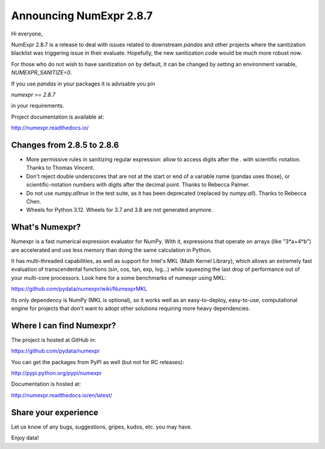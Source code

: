 ========================
Announcing NumExpr 2.8.7
========================

Hi everyone,

NumExpr 2.8.7 is a release to deal with issues related to downstream `pandas`
and other projects where the sanitization blacklist was triggering issue in their
evaluate. Hopefully, the new sanitization code would be much more robust now.

For those who do not wish to have sanitization on by default, it can be changed
by setting an environment variable, `NUMEXPR_SANITIZE=0`.

If you use `pandas` in your packages it is advisable you pin

`numexpr >= 2.8.7`

in your requirements.

Project documentation is available at:

http://numexpr.readthedocs.io/

Changes from 2.8.5 to 2.8.6
---------------------------

* More permissive rules in sanitizing regular expression: allow to access digits
  after the . with scientific notation.  Thanks to Thomas Vincent.

* Don't reject double underscores that are not at the start or end of a variable
  name (pandas uses those), or scientific-notation numbers with digits after the
  decimal point.  Thanks to Rebecca Palmer.

* Do not use `numpy.alltrue` in the test suite, as it has been deprecated
  (replaced by `numpy.all`).  Thanks to Rebecca Chen.

* Wheels for Python 3.12.  Wheels for 3.7 and 3.8 are not generated anymore.

What's Numexpr?
---------------

Numexpr is a fast numerical expression evaluator for NumPy.  With it,
expressions that operate on arrays (like "3*a+4*b") are accelerated
and use less memory than doing the same calculation in Python.

It has multi-threaded capabilities, as well as support for Intel's
MKL (Math Kernel Library), which allows an extremely fast evaluation
of transcendental functions (sin, cos, tan, exp, log...) while
squeezing the last drop of performance out of your multi-core
processors.  Look here for a some benchmarks of numexpr using MKL:

https://github.com/pydata/numexpr/wiki/NumexprMKL

Its only dependency is NumPy (MKL is optional), so it works well as an
easy-to-deploy, easy-to-use, computational engine for projects that
don't want to adopt other solutions requiring more heavy dependencies.

Where I can find Numexpr?
-------------------------

The project is hosted at GitHub in:

https://github.com/pydata/numexpr

You can get the packages from PyPI as well (but not for RC releases):

http://pypi.python.org/pypi/numexpr

Documentation is hosted at:

http://numexpr.readthedocs.io/en/latest/

Share your experience
---------------------

Let us know of any bugs, suggestions, gripes, kudos, etc. you may
have.

Enjoy data!
